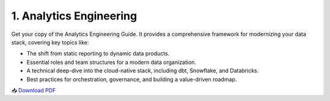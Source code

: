 1. Analytics Engineering
============================

Get your copy of the Analytics Engineering Guide. It provides a comprehensive framework for modernizing your data stack, covering key topics like:

- The shift from static reporting to dynamic data products.
- Essential roles and team structures for a modern data organization.
- A technical deep-dive into the cloud-native stack, including dbt, Snowflake, and Databricks.
- Best practices for orchestration, governance, and building a value-driven roadmap.

📥 `Download PDF <https://clouddatastack.s3.eu-central-1.amazonaws.com/guides/Analytics_Engineering_Cloud_Data_Stack.pdf>`_